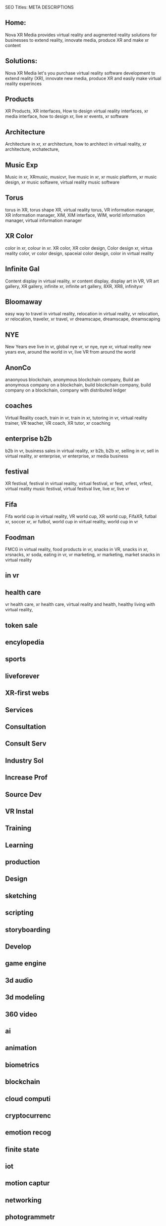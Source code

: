 SEO Titles: META DESCRIPTIONS

** Home:
Nova XR Media provides virtual reality and augmented reality solutions for businesses to extend reality, innovate media, produce XR and make xr content

** Solutions:
Nova XR Media let's you purchase virtual reality software development to extend reality (XR), innovate new media, produce XR and easily make virtual reality experinces

** Products

XR Products, XR interfaces, How to design virtual reality interfaces, xr media interface, how to design xr, live xr events, xr software

** Architecture

Architecture in xr, xr architecture, how to architect in virtual reality, xr architecture, xrchatecture,  

** Music Exp

Music in xr, XRmusic, musicvr, live music in xr, xr music platform, xr music design, xr music softawre, virtual reality music software

** Torus
torus in XR, torus shape XR, virtual reality torus, VR information manager, XR information manager, XIM, XIM interface, WIM, world information manager, virtual information manager

** XR Color
color in xr, colour in xr. XR color, XR color design, Color design xr, virtua reality color, vr color design, spaceial color design, color in virtual reality


** Infinite Gal
Content display in virtual reality, xr content display, display art in VR, VR art gallery, XR gallery, infinite xr, infinite art gallery, 8XR, XR8, infinityxr

** Bloomaway
easy way to travel in virtual reality, relocation in virtual reality, vr relocation, xr relocation, travelxr, xr travel, vr dreamscape, dreamscape, dreamscaping

** NYE

New Years eve live in vr, global nye vr, vr nye, nye xr, virtual reality new years eve, around the world in vr, live VR from around the world

** AnonCo

anaonyous blockchain, anonymous blockchain company, Build an anonymous company on a blockchain, build blockchain company, build company on a blockchain, company with distributed ledger

** coaches

Virtual Reality coach, train in vr, train in xr, tutoring in vr, virtual reality trainer, VR teacher, VR coach, XR tutor, xr coaching

** enterprise b2b

b2b in vr, business sales in virtual reality, xr b2b, b2b xr, selling in vr, sell in virtual reality, xr enterprise, vr enterprise, xr media business

** festival
XR festival, festival in virtual reality, virtual festival, xr fest, xrfest, vrfest, virtual reality music festival, virtual festival live, live xr, live vr

** Fifa
Fifa world cup in virtual reality, VR world cup, XR world cup, FifaXR, futbal xr, soccer xr, xr futbol, world cup in virtual reality, world cup in vr


** Foodman
FMCG in virtual reality, food products in vr, snacks in VR, snacks in xr, xrsnacks, xr soda, eating in vr, vr marketing, xr marketing, market snacks in virtual reality

** in vr

** health care
vr health care, xr health care, virtual reality and health, healthy living with virtual reality, 

** token sale

** encylopedia

** sports

** liveforever

** XR-first webs

** Services

** Consultation

** Consult Serv

** Industry Sol

** Increase Prof

** Source Dev

** VR Instal

** Training

** Learning

** production

** Design

** sketching

** scripting

** storyboarding

** Develop

** game engine

** 3d audio

** 3d modeling

** 360 video

** ai

** animation

** biometrics

** blockchain

** cloud computi

** cryptocurrenc

** emotion recog

** finite state

** iot

** motion captur

** networking

** photogrammetr

** physics engin

** positional tr

** python, C++.

** volumtric dis

** Test


** beta

** professional

** alpha

** publishing

** distribution

** promotion

** Activation

** data review

** Publication

** Financial strat

virtual reality business strategy, xr financial strategy, vr return on investment, roi, production finances, budgeting, investment, marketing plan, 

** world build

** city dev

** professional

** world brokeri

** ad-traffic an

** live event

** music stream

** content displ

** training

** market resear

** world build

** city dev

** professional

** world brokeri


** ad-traffic an

** live event

** music stream

** content displ

** training

** market resear

** interfaces

** color

** torus

** infinite

** bloomaway

** Partnershiop

** Portal

** buildxr

** Studios

** Productions

** Past Prod

** Current prod

** Future prod

** Nova XR

** Who We Are

** Philosophy

** Community

** Philanthropy

** careers

** Find Us

** NOVACOGNITIO

** BLog

** Rent room

** Rent space

** Photoshoot

** Creative Spec

** Learning

** Money

** Nova Membersh

** Team Access

**              


